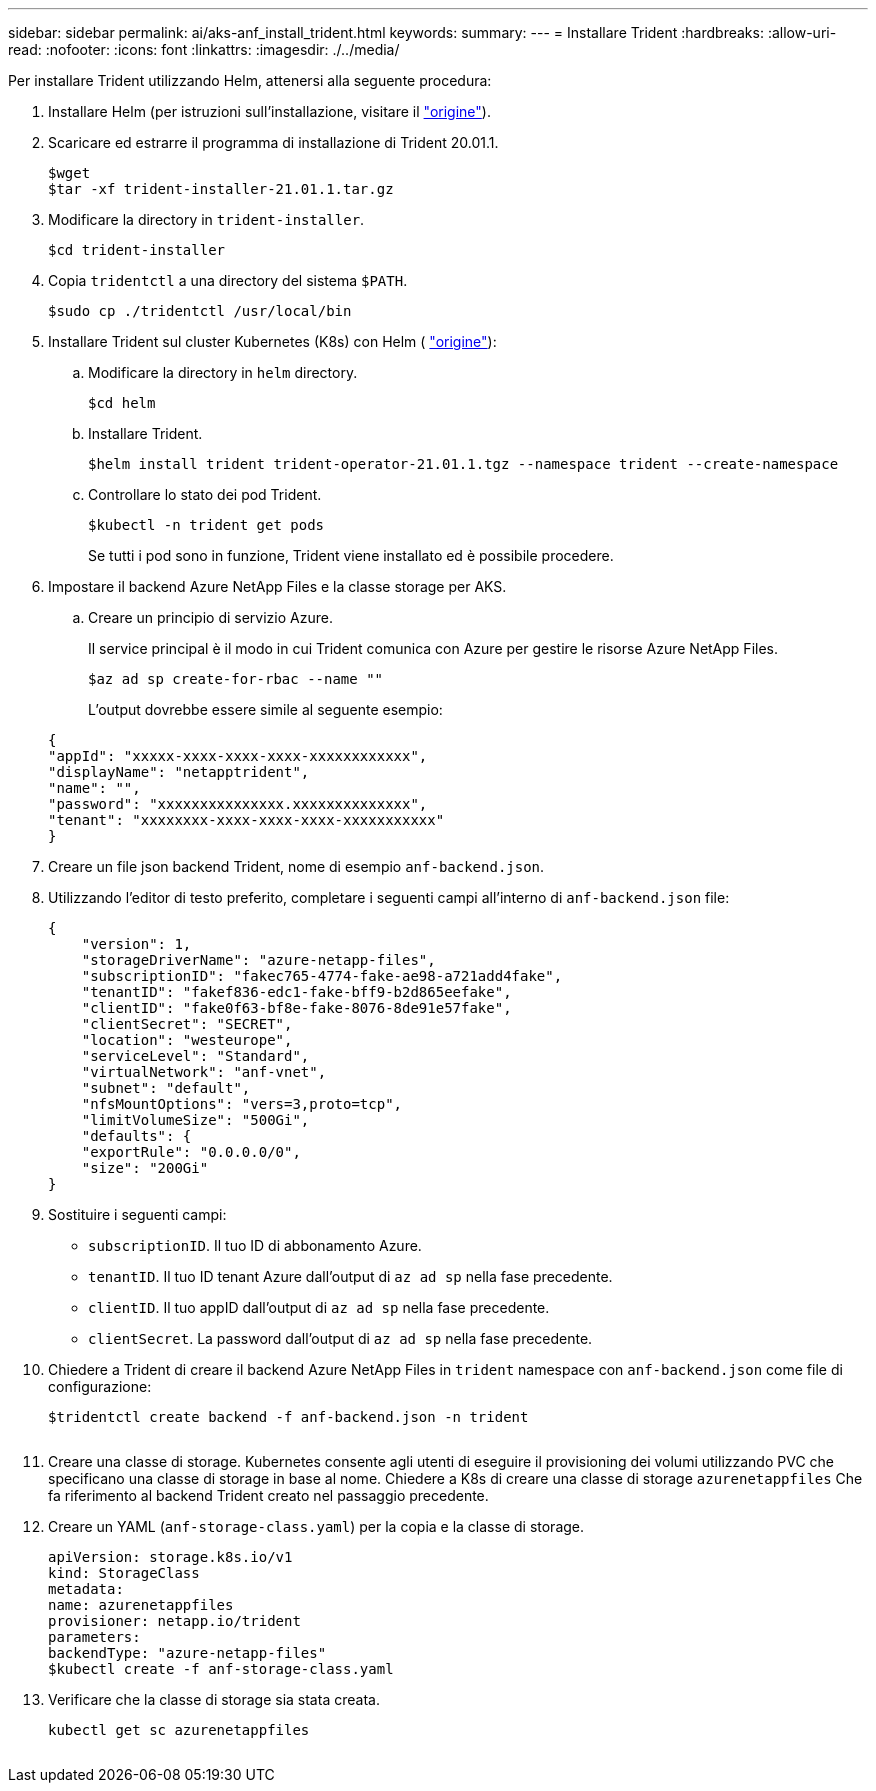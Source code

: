---
sidebar: sidebar 
permalink: ai/aks-anf_install_trident.html 
keywords:  
summary:  
---
= Installare Trident
:hardbreaks:
:allow-uri-read: 
:nofooter: 
:icons: font
:linkattrs: 
:imagesdir: ./../media/


[role="lead"]
Per installare Trident utilizzando Helm, attenersi alla seguente procedura:

. Installare Helm (per istruzioni sull'installazione, visitare il https://helm.sh/docs/intro/install/["origine"^]).
. Scaricare ed estrarre il programma di installazione di Trident 20.01.1.
+
....
$wget
$tar -xf trident-installer-21.01.1.tar.gz
....
. Modificare la directory in `trident-installer`.
+
....
$cd trident-installer
....
. Copia `tridentctl` a una directory del sistema `$PATH`.
+
....
$sudo cp ./tridentctl /usr/local/bin
....
. Installare Trident sul cluster Kubernetes (K8s) con Helm ( https://scaleoutsean.github.io/2021/02/02/trident-21.01-install-with-helm-on-netapp-hci.html["origine"^]):
+
.. Modificare la directory in `helm` directory.
+
....
$cd helm
....
.. Installare Trident.
+
....
$helm install trident trident-operator-21.01.1.tgz --namespace trident --create-namespace
....
.. Controllare lo stato dei pod Trident.
+
....
$kubectl -n trident get pods
....
+
Se tutti i pod sono in funzione, Trident viene installato ed è possibile procedere.



. Impostare il backend Azure NetApp Files e la classe storage per AKS.
+
.. Creare un principio di servizio Azure.
+
Il service principal è il modo in cui Trident comunica con Azure per gestire le risorse Azure NetApp Files.

+
....
$az ad sp create-for-rbac --name ""
....
+
L'output dovrebbe essere simile al seguente esempio:

+
....
{
"appId": "xxxxx-xxxx-xxxx-xxxx-xxxxxxxxxxxx", 
"displayName": "netapptrident", 
"name": "", 
"password": "xxxxxxxxxxxxxxx.xxxxxxxxxxxxxx", 
"tenant": "xxxxxxxx-xxxx-xxxx-xxxx-xxxxxxxxxxx"
} 
....


. Creare un file json backend Trident, nome di esempio `anf-backend.json`.
. Utilizzando l'editor di testo preferito, completare i seguenti campi all'interno di `anf-backend.json` file:
+
....
{
    "version": 1,
    "storageDriverName": "azure-netapp-files",
    "subscriptionID": "fakec765-4774-fake-ae98-a721add4fake",
    "tenantID": "fakef836-edc1-fake-bff9-b2d865eefake",
    "clientID": "fake0f63-bf8e-fake-8076-8de91e57fake",
    "clientSecret": "SECRET",
    "location": "westeurope",
    "serviceLevel": "Standard",
    "virtualNetwork": "anf-vnet",
    "subnet": "default",
    "nfsMountOptions": "vers=3,proto=tcp",
    "limitVolumeSize": "500Gi",
    "defaults": {
    "exportRule": "0.0.0.0/0",
    "size": "200Gi"
}
....
. Sostituire i seguenti campi:
+
** `subscriptionID`. Il tuo ID di abbonamento Azure.
** `tenantID`. Il tuo ID tenant Azure dall'output di `az ad sp` nella fase precedente.
** `clientID`. Il tuo appID dall'output di `az ad sp` nella fase precedente.
** `clientSecret`. La password dall'output di `az ad sp` nella fase precedente.


. Chiedere a Trident di creare il backend Azure NetApp Files in `trident` namespace con `anf-backend.json` come file di configurazione:
+
....
$tridentctl create backend -f anf-backend.json -n trident
....
+
image:aks-anf_image8.png[""]

. Creare una classe di storage. Kubernetes consente agli utenti di eseguire il provisioning dei volumi utilizzando PVC che specificano una classe di storage in base al nome. Chiedere a K8s di creare una classe di storage `azurenetappfiles` Che fa riferimento al backend Trident creato nel passaggio precedente.
. Creare un YAML (`anf-storage-class.yaml`) per la copia e la classe di storage.
+
....
apiVersion: storage.k8s.io/v1
kind: StorageClass
metadata:
name: azurenetappfiles
provisioner: netapp.io/trident
parameters:
backendType: "azure-netapp-files"
$kubectl create -f anf-storage-class.yaml
....
. Verificare che la classe di storage sia stata creata.
+
....
kubectl get sc azurenetappfiles
....


image:aks-anf_image9.png[""]
